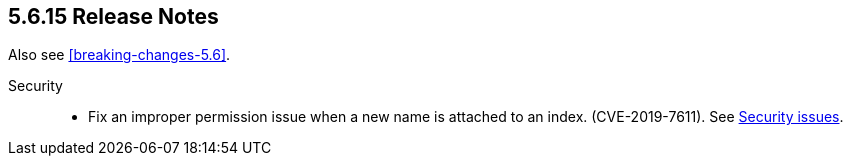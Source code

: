 [[release-notes-5.6.15]]
== 5.6.15 Release Notes

Also see <<breaking-changes-5.6>>.

Security::
* Fix an improper permission issue when a new name is attached to an index. (CVE-2019-7611).
See https://www.elastic.co/community/security[Security issues].
